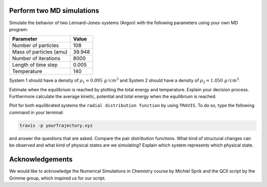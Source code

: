 Perform two MD simulations 
===========================

Simulate the behavior of two Lennard-Jones-systems (Argon) with the following parameters
using your own MD program:

+-----------------------------+-------------------------+
| Parameter                   | Value                   |
+=============================+=========================+
| Number of particles         | 108                     |
+-----------------------------+-------------------------+
| Mass of particles (amu)     | 39.948                  |
+-----------------------------+-------------------------+
| Number of iterations        | 8000                    |
+-----------------------------+-------------------------+
| Length of time step         | 0.005                   |
+-----------------------------+-------------------------+
| Temperature                 | 140                     |
+-----------------------------+-------------------------+

System 1 should have a density of :math:`\rho_1 = 0.095~g/cm^3` and 
System 2 should have a density of :math:`\rho_2 = 1.050~g/cm^3`.

Estimate when the equilibrium is reached by plotting the total energy and temperature. 
Explain your decision process. Furthermore calculate the average kinetic, potential and 
total energy when the equilibrium is reached. 

Plot for both equilibrated systems the ``radial distribution function`` by using ``TRAVIS``. 
To do so, type the following command in your terminal:

.. code-block:: bash

   travis -p yourTrajectory.xyz

and answer the questions that are asked.
Compare the pair distribution functions. What kind of structural changes can be observed and what 
kind of physical states are we simulating? Explain which system represents which physical state.

Acknowledgements
================

We would like to acknowledge the Numerical Simulations in Chemistry course by Michiel Sprik and the 
QCII script by the Grimme group, which inspired us for our script. 
